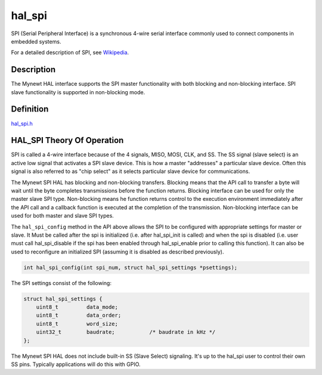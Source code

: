 hal\_spi
========

SPI (Serial Peripheral Interface) is a synchronous 4-wire serial
interface commonly used to connect components in embedded systems.

For a detailed description of SPI, see
`Wikipedia <https://en.wikipedia.org/wiki/Serial_Peripheral_Interface_Bus>`__.

Description
~~~~~~~~~~~

The Mynewt HAL interface supports the SPI master functionality with both
blocking and non-blocking interface. SPI slave functionality is
supported in non-blocking mode.

Definition
~~~~~~~~~~

`hal\_spi.h <https://github.com/apache/incubator-mynewt-core/blob/master/hw/hal/include/hal/hal_spi.h>`__

HAL\_SPI Theory Of Operation
~~~~~~~~~~~~~~~~~~~~~~~~~~~~

SPI is called a 4-wire interface because of the 4 signals, MISO, MOSI,
CLK, and SS. The SS signal (slave select) is an active low signal that
activates a SPI slave device. This is how a master "addresses" a
particular slave device. Often this signal is also referred to as "chip
select" as it selects particular slave device for communications.

The Mynewt SPI HAL has blocking and non-blocking transfers. Blocking
means that the API call to transfer a byte will wait until the byte
completes transmissions before the function returns. Blocking interface
can be used for only the master slave SPI type. Non-blocking means he
function returns control to the execution environment immediately after
the API call and a callback function is executed at the completion of
the transmission. Non-blocking interface can be used for both master and
slave SPI types.

The ``hal_spi_config`` method in the API above allows the SPI to be
configured with appropriate settings for master or slave. It Must be
called after the spi is initialized (i.e. after hal\_spi\_init is
called) and when the spi is disabled (i.e. user must call
hal\_spi\_disable if the spi has been enabled through hal\_spi\_enable
prior to calling this function). It can also be used to reconfigure an
initialized SPI (assuming it is disabled as described previously).

.. code:: c

    int hal_spi_config(int spi_num, struct hal_spi_settings *psettings);

The SPI settings consist of the following:

.. code:: c

    struct hal_spi_settings {
        uint8_t         data_mode;
        uint8_t         data_order;
        uint8_t         word_size;
        uint32_t        baudrate;           /* baudrate in kHz */
    };

The Mynewt SPI HAL does not include built-in SS (Slave Select)
signaling. It's up to the hal\_spi user to control their own SS pins.
Typically applications will do this with GPIO.

